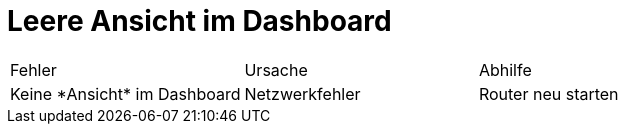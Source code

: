 = Leere Ansicht im Dashboard

[cols="3*"]
|===
|Fehler | Ursache | Abhilfe |
Keine \*Ansicht* im Dashboard| Netzwerkfehler | Router neu starten |

===|